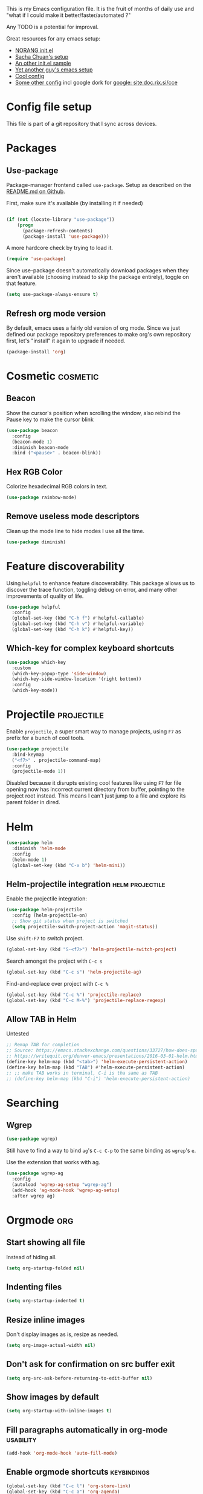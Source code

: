 #+PROPERTY: header-args :tangle yes :results silent
#+LINK: ddgo https://duckduckgo.com/html/?q=
#+LINK: google https://duckduckgo.com/html/?q=!g
#+EXCLUDE_TAGS: noexport disabled
This is my Emacs configuration file.
It is the fruit of months of daily use and "what if I could make it
better/faster/automated ?"

Any TODO is a potential for improval.

Great resources for any emacs setup:
- [[http://doc.norang.ca/org-mode.html][NORANG init.el]]
- [[http://pages.sachachua.com/.emacs.d/Sacha.html][Sacha Chuan's setup]]
- [[http://mescal.imag.fr/membres/arnaud.legrand/misc/init.php][An other init.el sample]]
- [[https://zeekat.nl/articles/making-emacs-work-for-me.html][Yet another guy's emacs setup]]
- [[https://www.reddit.com/r/unixporn/comments/3lp961/exwm_so_emacs_is_now_my_window_manager/cv844gf/][Cool config]]
- [[http://doc.rix.si/cce/cce-org.html][Some other config]] incl google dork for [[google: site:doc.rix.si/cce]]


* Config file setup
This file is part of a git repository that I sync across devices.
** DONE [#A] Use this orgfile as init.el                           :disabled:
:LOGBOOK:
- Note taken on [2019-07-21 Sun 13:28] \\
  See bootstrap.org
:END:
Allows autoloading it.
See [[http://emacs.stackexchange.com/questions/3143/can-i-use-org-mode-to-structure-my-emacs-or-other-el-configuration-file][Stackoverflow post on the topic]].
Uses the following code:
#+BEGIN_SRC emacs-lisp :tangle no
(require 'org)
(org-babel-load-file
 (expand-file-name "init.el"
                   user-emacs-directory))
#+END_SRC
Would need to make this a symlink to this file.
* Packages
** Use-package
Package-manager frontend called =use-package=. Setup as described on
the [[https://github.com/jwiegley/use-package/blob/master/README.md][README.md on Github]].

First, make sure it's available (by installing it if needed)
#+BEGIN_SRC emacs-lisp

(if (not (locate-library "use-package"))
    (progn
      (package-refresh-contents)
      (package-install 'use-package)))
#+END_SRC

A more hardcore check by trying to load it.
#+BEGIN_SRC emacs-lisp
(require 'use-package)
#+END_SRC

Since use-package doesn't automatically download packages when they
aren't available (choosing instead to skip the package entirely),
toggle on that feature.

#+BEGIN_SRC emacs-lisp
(setq use-package-always-ensure t)
#+END_SRC

** Refresh org mode version
By default, emacs uses a fairly old version of org mode.  Since we
just defined our package repository preferences to make org's own
repository first, let's "install" it again to upgrade if needed.

#+BEGIN_SRC emacs-lisp
(package-install 'org)
#+END_SRC
* Cosmetic                                                         :cosmetic:

** Beacon
Show the cursor's position when scrolling the window, also rebind the
Pause key to make the cursor blink
#+BEGIN_SRC emacs-lisp
(use-package beacon
  :config
  (beacon-mode 1)
  :diminish beacon-mode
  :bind ("<pause>" . beacon-blink))
#+END_SRC
** Hlines                                                          :disabled:
Use the form-feed package to draw horizontal lines instead of ~^L~.
#+BEGIN_SRC emacs-lisp :tangle no
(use-package form-feed
  :config
  (add-hook 'org-mode-hook 'form-feed-mode))
#+END_SRC
** Nyancat for file-percentage                                     :disabled:
#+BEGIN_SRC emacs-lisp :tangle no
(use-package nyan-mode
  :config
  (add-hook 'org-mode-hook 'nyan-mode)
  (add-hook 'prog-mode-hook 'nyan-mode)
  (setq nyan-animate-nyancat t))
#+END_SRC
** Hex RGB Color
Colorize hexadecimal RGB colors in text.
#+BEGIN_SRC emacs-lisp
(use-package rainbow-mode)
#+END_SRC
** Remove useless mode descriptors
Clean up the mode line to hide modes I use all the time.
#+BEGIN_SRC emacs-lisp
(use-package diminish)
#+END_SRC

* Feature discoverability
:PROPERTIES:
:SOURCE:   https://github.com/Wilfred/helpful
:END:
Using =helpful= to enhance feature discoverability.
This package allows us to discover the trace function, toggling debug
on error, and many other improvements of quality of life.

#+BEGIN_SRC emacs-lisp
(use-package helpful
  :config
  (global-set-key (kbd "C-h f") #'helpful-callable)
  (global-set-key (kbd "C-h v") #'helpful-variable)
  (global-set-key (kbd "C-h k") #'helpful-key))
#+END_SRC

** Which-key for complex keyboard shortcuts

#+BEGIN_SRC emacs-lisp
(use-package which-key
  :custom
  (which-key-popup-type 'side-window)
  (which-key-side-window-location '(right bottom))
  :config
  (which-key-mode))
#+END_SRC


* Projectile                                                     :projectile:
:PROPERTIES:
:CREATED:  [2017-10-23 Mon 13:45]
:END:
Enable =projectile=, a super smart way to manage projects, using =F7= as prefix for a bunch of cool tools.
#+BEGIN_SRC emacs-lisp
(use-package projectile
  :bind-keymap
  ("<f7>" . projectile-command-map)
  :config
  (projectile-mode 1))
#+END_SRC
Disabled because it disrupts existing cool features like using =F7= for
file opening now has incorrect current directory from buffer, pointing
to the project root instead. This means I can't just jump to a file
and explore its parent folder in dired.
* Helm

#+BEGIN_SRC emacs-lisp
(use-package helm
  :diminish 'helm-mode
  :config
  (helm-mode 1)
  (global-set-key (kbd "C-x b") 'helm-mini))
#+END_SRC

** Helm-projectile integration                              :helm:projectile:
Enable the projectile integration:
#+BEGIN_SRC emacs-lisp
(use-package helm-projectile
  :config (helm-projectile-on)
  ;; Show git status when project is switched
  (setq projectile-switch-project-action 'magit-status))
#+END_SRC
Use =shift-F7= to switch project.
#+BEGIN_SRC emacs-lisp
(global-set-key (kbd "S-<f7>") 'helm-projectile-switch-project)
#+END_SRC

Search amongst the project with =C-c s=
#+BEGIN_SRC emacs-lisp
(global-set-key (kbd "C-c s") 'helm-projectile-ag)
#+END_SRC
Find-and-replace over project with =C-c %=
#+BEGIN_SRC emacs-lisp
(global-set-key (kbd "C-c %") 'projectile-replace)
(global-set-key (kbd "C-c M-%") 'projectile-replace-regexp)
#+END_SRC

** Allow TAB in Helm
:PROPERTIES:
:CREATED:  [2019-06-14 Fri 00:32]
:ID:       e8c3c7b6-c7f3-4372-886b-6a6c39984d4d
:SOURCE:   https://emacs.stackexchange.com/questions/33727/how-does-spacemacs-allow-tab-completion-in-helm#38235
:END:
Untested
#+BEGIN_SRC emacs-lisp
;; Remap TAB for completion
;; Source: https://emacs.stackexchange.com/questions/33727/how-does-spacemacs-allow-tab-completion-in-helm#38235
;; https://writequit.org/denver-emacs/presentations/2016-03-01-helm.html
(define-key helm-map (kbd "<tab>") 'helm-execute-persistent-action)
(define-key helm-map (kbd "TAB") #'helm-execute-persistent-action)
;; ;; make TAB works in terminal, C-i is tha same as TAB
;; (define-key helm-map (kbd "C-i") 'helm-execute-persistent-action)
#+END_SRC

* Searching
** Wgrep
#+BEGIN_SRC emacs-lisp
(use-package wgrep)
#+END_SRC
Still have to find a way to bind =ag='s =C-c C-p= to the same binding as
=wgrep='s =e=.

Use the extension that works with ag.
#+BEGIN_SRC emacs-lisp
(use-package wgrep-ag
  :config
  (autoload 'wgrep-ag-setup "wgrep-ag")
  (add-hook 'ag-mode-hook 'wgrep-ag-setup)
  :after wgrep ag)
#+END_SRC

* Orgmode                                                               :org:
** Start showing all file
:PROPERTIES:
:CREATED:  [2019-07-22 Mon 23:38]
:ID:       446e94ed-1436-49c2-9ce4-24507757f34c
:SOURCE: [[info:org#Initial%20visibility][info:org#Initial visibility]]
:END:
Instead of hiding all.
#+BEGIN_SRC emacs-lisp
(setq org-startup-folded nil)
#+END_SRC
** Indenting files
:PROPERTIES:
:CREATED:  [2019-07-22 Mon 23:41]
:ID:       9445460f-99bc-4c44-a944-973d68cf8c32
:SOURCE: [[info:org#Clean%20View][info:org#Clean View]]
:END:

#+BEGIN_SRC emacs-lisp
(setq org-startup-indented t)
#+END_SRC

** Resize inline images
:PROPERTIES:
:CREATED:  [2019-07-22 Mon 23:38]
:ID:       ad888ae1-7092-41b1-9a8a-1d44f415d88f
:SOURCE:   https://emacs.stackexchange.com/a/27916
:END:
Don't display images as is, resize as needed.
#+BEGIN_SRC emacs-lisp
(setq org-image-actual-width nil)
#+END_SRC

** Don't ask for confirmation on src buffer exit
:PROPERTIES:
:CREATED:  [2019-07-22 Mon 23:49]
:ID:       399c0836-2d2f-4bff-87b8-2e7c87b0ac42
:END:

#+BEGIN_SRC emacs-lisp
(setq org-src-ask-before-returning-to-edit-buffer nil)
#+END_SRC

** Show images by default
:PROPERTIES:
:CREATED:  [2019-07-22 Mon 23:58]
:ID:       fb314096-4676-4c45-a5f0-d3c4196c7414
:END:
#+BEGIN_SRC emacs-lisp
(setq org-startup-with-inline-images t)
#+END_SRC

** Fill paragraphs automatically in org-mode                      :usability:

#+BEGIN_SRC emacs-lisp
(add-hook 'org-mode-hook 'auto-fill-mode)
#+END_SRC
** Enable orgmode shortcuts                                     :keybindings:
#+BEGIN_SRC emacs-lisp
(global-set-key (kbd "C-c l") 'org-store-link)
(global-set-key (kbd "C-c a") 'org-agenda)
(global-set-key (kbd "C-c c") 'org-capture)
; (global-set-key (kbd "C-c b")  'org-iswitchb)
(global-set-key (kbd "C-c C-x C-o") 'org-clock-out)
(global-set-key (kbd "C-c C-x C-j") 'org-clock-jump-to-current-clock)
#+END_SRC

** Org-babel load languages                                        :orgbabel:
Load all my common languages
#+BEGIN_SRC emacs-lisp
;; Orgmode code-execution support my languages
(org-babel-do-load-languages
 'org-babel-load-languages
 '((python . t)
   (plantuml . t)
   (ditaa . t)
   (dot . t)
   (C . t)
   (shell . t)
   ))
#+END_SRC

#+CAPTION: Make the shell work like an interactive bash shell
#+BEGIN_SRC emacs-lisp :results silent :exports code
(setq org-babel-default-header-args:sh
      '((:results . "output") (:shebang . "#!/bin/bash -l")))
#+END_SRC

#+CAPTION: Make python not need absurd "return"s
#+BEGIN_SRC emacs-lisp
(setq org-babel-default-header-args:python
      '((:results . "output")))
#+END_SRC

** Capture
:PROPERTIES:
:SOURCE:   [[http://sachachua.com/blog/2010/11/emacs-recording-ledger-entries-with-org-capture-templates/][Sasha Chuan blog]]
:END:

#+BEGIN_SRC emacs-lisp
(setq org-capture-templates
      '(("h" "Command line trick idea" entry
         (file "~/dev/notes/command_line_tricks.org")
         "* FLUFF %?\n:PROPERTIES:\n:CREATED: %U\n:END:\n\n\n#+BEGIN_SRC shell\n%i\n#+END_SRC\n  %a")
        ("p" "Dev project idea" entry
         (file "~/org/dev_projects.org")
         "* %?\n:PROPERTIES:\n:CREATED: %U\n:END:\n")
        ("c" "Calendar entry" entry
         (file "~/dev/notes/calendar.org")
         "* %?\n:PROPERTIES:\n:CREATED: %U\n:END:\n\n%a")))
#+END_SRC


** Org separator lines
Only one line between an entry and the next.
#+BEGIN_SRC emacs-lisp
(setq org-cycle-separator-lines 1)
#+END_SRC

** Org export
Do not show me section numbers in export (HTML or \latex)
#+BEGIN_SRC emacs-lisp
(setq org-export-with-section-numbers nil)
#+END_SRC

** Task tracking                                                        :log:
I want daily notes of my projects. Simple things like words and timestamp.
By default org-mode adds logged data (with z in the agenda) at the root of the relevant section.
#+BEGIN_SRC emacs-lisp
(setq org-todo-keywords
      '((sequence "TODO(t@)" "MEETING" "WAIT(w@/!)" "DOING(i!)" "|" "DONE(d!@)" "CANCELED(c@)")))
#+END_SRC

Such timestamps and messages should only go in the *:LOGBOOK:* drawer.
#+BEGIN_SRC emacs-lisp
(setq org-log-into-drawer t)
#+END_SRC

** Effort estimation
Whenever I use efforts estimate, I want to consider that a day (of
work) is 8 hours, not 24 hours, see [[https://emacs.stackexchange.com/questions/15306/org-mode-clock-sum-to-count-8h-a-day-and-not-24][SO question]] and [[info:org#Effort%20estimates][efforts estimate
documentation]].

#+BEGIN_SRC emacs-lisp
(setq org-time-clocksum-use-effort-durations t)
#+END_SRC
** Org-babel source coloring                        :orgbabel:syntaxcoloring:
#+CAPTION: Make org-babel colorize source code
#+BEGIN_SRC emacs-lisp
(setq org-src-fontify-natively t
      org-adapt-indentation nil
      org-src-preserve-indentation t)
#+END_SRC
*** Background color for code blocks
So far the code blocks are syntax-highlit by emacs. Let's add a
different background-color to them to make delimitation visual.
#+BEGIN_SRC emacs-lisp
(defface org-block-background
  '((t (:background "#444")))
  "Face used for the source block background.")
#+END_SRC
And the associated trigger code:
#+BEGIN_SRC emacs-lisp
(setq org-src-block-faces '(("emacs-lisp" org-block-background)))
#+END_SRC
**** TODO Apply the color-coding to other languages as appropriate
** Ditaa diagrams
Pointing emacs to the ditaa executable
#+BEGIN_SRC emacs-lisp
(setq org-ditaa-jar-path  "~/.emacs.d/scripts/ditaa.jar")
#+END_SRC

** Allow all babel execution
Make all code execution "safe" to evaluate, without prompt
#+BEGIN_SRC emacs-lisp
(setq org-confirm-babel-evaluate nil)
#+END_SRC

** Ediff support
When merging org-mode files (reconciliating changes on config files at
work and at home), the default ediff buffer would not work: the buffer
is folded, so pressing ~n~ does not jump to next conflict. To fix
this, I make ediff expand the whole file (show all):
#+BEGIN_SRC emacs-lisp
(add-hook 'ediff-prepare-buffer-hook #'show-all)
#+END_SRC

** Async code execution
Via [[https://github.com/astahlman/ob-async][ob-async package]] available via MELPA. All code blocks with
~:async~ are now executed non-blockingly.
#+BEGIN_SRC emacs-lisp
(use-package ob-async)
#+END_SRC
** Subscript and superscript
Stop orgmode from interpreting something_underscore into a subscript.
#+BEGIN_SRC emacs-lisp
(setq org-export-with-sub-superscripts "{}")
(setq org-use-sub-superscripts "{}")
#+END_SRC
** Presentation generator
:LOGBOOK:
- Note taken on [2019-04-18 Thu 14:57] \\
  Change to org-re-reveal, a maintained fork adding features
- Note taken on [2019-02-11 Mon 11:20] \\
  Disabled due since unmaintained.
  Conflicts with <s since Org 9.2. [[Https://github.com/yjwen/org-reveal/issues/363][Upstream issue]] shows pkg seems abandoned
:END:
Using [[https://gitlab.com/oer/org-re-reveal][org-re-reveal]] package.
Customize the title slide to show title, author, and date.
#+BEGIN_SRC emacs-lisp
(use-package org-re-reveal
  :custom
  (org-re-reveal-title-slide
	"<h1>%t</h1><h4>%s</h4><p>%a - %e<p>\n<p>%d </p>"))
#+END_SRC

Cloning [[https://github.com/hakimel/reveal.js][reveal.js]] in =~/dev/foss/reveal.js= to use it as root in config.
#+BEGIN_SRC emacs-lisp
(setq org-re-reveal-root (concat "file://" (getenv "HOME") "/dev/foss/reveal.js/"))
#+END_SRC

** Remove validate link in unstyled HTML exports
When exporting to HTML from Org, especially when I don't use a styling
package, there's this big HTML validate link that annoys me. Toggle it
off.

#+BEGIN_SRC emacs-lisp
(setq org-html-validation-link nil)
#+END_SRC
** Quick templates
Enable the [[info:org#Structure%20Templates][quick-template]] system.

#+BEGIN_SRC emacs-lisp
(require 'org-tempo)
#+END_SRC
** Ox-hugo
Export org files to markdown for [[https://gohugo.io][Hugo]]. Lets me do that blog I always
wanted to start.
#+BEGIN_SRC emacs-lisp
(use-package ox-hugo
  :after ox
  :config (setq org-hugo-section "post"))
#+END_SRC

Checking out the org-customize aspect for org-export-hugo
** Bibliography
:PROPERTIES:
:SOURCE:   http://kitchingroup.cheme.cmu.edu/blog/2014/05/13/Using-org-ref-for-citations-and-references/
:END:

#+BEGIN_SRC emacs-lisp
(use-package org-ref
  :config
  (setq org-ref-insert-cite-key "C-c )"))
#+END_SRC

See [[file:external-pkg-config.org::*Export%20of%20bibliography][Export of bibliography in external-pkg-config]] for fixing the
bibtex export issue.
** ID generation on new header
=org-id-get-create= allows to get or create a UUID for the current
 heading, using =org-id= module packaged as part of org mode. See
 =org-modules= variable for more such modules

#+CAPTION: Generate UUID on heading insertion
#+BEGIN_SRC emacs-lisp
(require 'org-id)
(add-hook 'org-insert-heading-hook #'org-id-get-create)
#+END_SRC

** Timestamp insertion
:PROPERTIES:
:SOURCE:   https://emacs.stackexchange.com/a/21302
:END:

Insert a =CREATED= property on heading insertion, allowing for timelogging
#+BEGIN_SRC emacs-lisp
(defvar org-created-property-name "CREATED"
  "The name of the org-mode property that stores the creation date of the entry")

(defun org-set-created-property (&optional active NAME)
  "Set a property on the entry giving the creation time.

By default the property is called CREATED. If given the `NAME'
argument will be used instead. If the property already exists, it
will not be modified."
  (interactive)
  (let* ((created (or NAME org-created-property-name))
         (fmt (if active "<%s>" "[%s]"))
         (now  (format fmt (format-time-string "%Y-%m-%d %a %H:%M"))))
    (unless (org-entry-get (point) created nil)
      (org-set-property created now))))

(add-hook 'org-insert-heading-hook #'org-set-created-property)
#+END_SRC

* C++                                                                   :cpp:
** Modern C++ font-lock
:PROPERTIES:
:SOURCE:   [[https://github.com/ludwigpacifici/modern-cpp-font-lock][Github]]
:END:
By default, some of the C++14 and C++17 niceties aren't well
font-locked. Fixed by adding this module.

#+BEGIN_SRC emacs-lisp
(use-package modern-cpp-font-lock
  :config (add-hook 'c++-mode-hook #'modern-c++-font-lock-mode))
#+END_SRC
#+END_SRC
** Parenthesis matching                                :cosmetic:readability:
Using =rainbow-delimiters= for top-level visibility of braces and
parens. Copying colors from from [[https://ericscrivner.me/2015/06/better-emacs-rainbow-delimiters-color-scheme/][better color scheme for
rainbow-delimiters]] article.

Also, change the colors of mismatched parens to be more visible (bright red
in inverse colors from background)
#+BEGIN_SRC emacs-lisp
(use-package rainbow-delimiters
  :init
  (setq rainbow-delimiters-max-face-count 7)
  :config
  (set-face-foreground 'rainbow-delimiters-depth-1-face "dark orange")
  (set-face-foreground 'rainbow-delimiters-depth-2-face "deep pink")
  (set-face-foreground 'rainbow-delimiters-depth-3-face "chartreuse")
  (set-face-foreground 'rainbow-delimiters-depth-4-face "deep sky blue")
  (set-face-foreground 'rainbow-delimiters-depth-5-face "yellow")
  (set-face-foreground 'rainbow-delimiters-depth-6-face "orchid")
  (set-face-foreground 'rainbow-delimiters-depth-7-face "spring green")
  (set-face-attribute 'rainbow-delimiters-unmatched-face nil
                      :inverse-video t
                      :foreground "red"
                      :inherit 'rainbow-delimiters-base-face)
  (add-hook 'prog-mode-hook 'rainbow-delimiters-mode))
#+END_SRC



** GTAGS integration to helm                            :helm:gtags:disabled:
Unconfigured at system level = disabled. Too much trouble.
#+BEGIN_SRC emacs-lisp :tangle no
;; Enable Helm with GTAGS in C and C++ mode
(add-hook 'c-mode-hook 'helm-gtags-mode)
(add-hook 'c++-mode-hook 'helm-gtags-mode)
#+END_SRC

#+BEGIN_SRC emacs-lisp :tangle no
;; Enable Helm with GTAGS in C and C++ mode
(add-hook 'c-mode-hook 'helm-gtags-mode)
(add-hook 'c++-mode-hook 'helm-gtags-mode)
#+END_SRC

#+BEGIN_SRC emacs-lisp :tangle no
;; Helm-gtags settings (unsure what they do)
(setq
 helm-gtags-ignore-case t
 helm-gtags-auto-update t
 helm-gtags-use-input-at-cursor t
 helm-gtags-pulse-at-cursor t
 helm-gtags-prefix-key "\C-cg"
 helm-gtags-suggested-key-mapping t
 helm-gtags-fuzzy-match t
 )
#+END_SRC

#+BEGIN_SRC emacs-lisp :tangle no
;; Adds keybindings for helm
(eval-after-load "helm-gtags"
  '(progn
     (define-key helm-gtags-mode-map (kbd "C-c g a") 'helm-gtags-tags-in-this-function)
     (define-key helm-gtags-mode-map (kbd "C-j") 'helm-gtags-select)
     (define-key helm-gtags-mode-map (kbd "M-.") 'helm-gtags-dwim)
     (define-key helm-gtags-mode-map (kbd "M-,") 'helm-gtags-pop-stack)
     (define-key helm-gtags-mode-map (kbd "C-c <") 'helm-gtags-previous-history)
     (define-key helm-gtags-mode-map (kbd "C-c >") 'helm-gtags-next-history)))
#+END_SRC
** Highlighting FIXMEs and TODOs                          :cosmetic:disabled:
Disabled coz breaks things
#+BEGIN_SRC emacs-lisp :tangle no
;; TODO/FIXME highlight enabled fuckup
(require 'fic-mode)
(add-hook 'c++-mode-hook 'turn-on-fic-mode)

#+END_SRC
*** DONE Show all TODO/FIXME in a project
:LOGBOOK:
- State "DONE"       from "TODO"       [2016-12-16 Fri 10:55]
:END:
Feasible with ~M-x occur~ or ~projectile-multi-occur~.
** Source parsing                                                  :disabled:
#+BEGIN_SRC emacs-lisp :tangle no
(add-hook 'c++-mode-hook 'irony-mode)
(add-hook 'c-mode-hook 'irony-mode)
(add-hook 'objc-mode-hook 'irony-mode)

;; replace the `completion-at-point' and `complete-symbol' bindings in
;; irony-mode's buffers by irony-mode's function
(defun my-irony-mode-hook ()
  (define-key irony-mode-map [remap completion-at-point]
    'irony-completion-at-point-async)
  (define-key irony-mode-map [remap complete-symbol]
    'irony-completion-at-point-async))
(add-hook 'irony-mode-hook 'my-irony-mode-hook)
(add-hook 'irony-mode-hook 'irony-cdb-autosetup-compile-options)
#+END_SRC
** ROS message files major mode                           :cosmetic:ROS:mode:
ROS Messages, Actions and Services files are basically YAML. I would
like yaml-mode to be used when opening them, for the syntax-highlight.

#+BEGIN_SRC emacs-lisp
(add-to-list 'auto-mode-alist '("\\.action\\'" . yaml-mode))
(add-to-list 'auto-mode-alist '("\\.srv\\'" . yaml-mode))
(add-to-list 'auto-mode-alist '("\\.msg\\'" . yaml-mode))
#+END_SRC
** CANCELED Go to method/variable definition                           :helm:
:LOGBOOK:
- State "CANCELED"   from "TODO"       [2019-07-21 Sun 13:29] \\
  Three years later I don't miss it
:END:
Find a way to go to definition of that method.
Helm-gtags can do that. See [[https://tuhdo.github.io/c-ide.html][C++ IDE setup]].

* SLIME                                                                :lisp:
Lisp editing environment

#+BEGIN_SRC emacs-lisp
(use-package slime
  :config
  (setq inferior-lisp-program "/usr/bin/sbcl")
  (setq slime-contribs '(slime-fancy slime-asdf)))
#+END_SRC
Loading ASDF definitions is a contrib package, see [[info:slime#ASDF][info:slime#ASDF]].
* Compilation                                                  :compilation:
*** System-wide notification of completion
:PROPERTIES:
:SOURCE:   http://emacs.stackexchange.com/a/14188
:END:
On compilation complete, when the compilation window is not front and
center, throw a popup with compilation information.
#+BEGIN_SRC emacs-lisp
(defun compilation-finished-unfocused-notify (buffer desc)
  "Popup via libnotify on compilation finished with unfocused window"
  (interactive)
  (if (not (eq buffer
	       (window-buffer (selected-window))))
      (alert
       (format "Compilation %s"
	       (if (string-equal "finished\n" desc)
		   "succeeded"
		 "failed"))
       :title "Emacs"
       :category 'emacs :style 'libnotify
       :icon "gnome-inhibit-applet")))
(add-hook 'compilation-finish-functions 'compilation-finished-unfocused-notify)
#+END_SRC

* RMSbolt
:PROPERTIES:
:SOURCE:   https://www.reddit.com/r/emacs/comments/9jz68r/rmsbolt_a_powerful_assemblybytecode_viewer_for/
:END:
Like Godbolt but within emacs, no more sending out the code to other
servers.

#+BEGIN_SRC emacs-lisp
(use-package rmsbolt)
#+END_SRC

* Yasnippets
Text macros, expanding short snippets into arbitrary length text.
Effectively giving user a template system.
#+BEGIN_SRC emacs-lisp
(use-package yasnippet
  :diminish yas-minor-mode
  :config
  (yas-global-mode 1))
#+END_SRC
And the default snippets:

#+BEGIN_SRC emacs-lisp
(use-package yasnippet-snippets
  :after yasnippet
  :config
  (setq yas-snippet-dirs (add-to-list 'yas-snippet-dirs
				      (concat jb/config-repo-path "snippets/") t)))
#+END_SRC

Separate folder with my snippets at [[file:snippets/]].


* Git gutter                                                            :git:
:PROPERTIES:
:SOURCE:   https://puntoblogspot.blogspot.com/2018/10/staging-hunks-without-magit.html
:END:
Show diff-lines by the file fringe, and create a shortcut for staging
hunks directly from there.
#+BEGIN_SRC emacs-lisp
(use-package git-gutter
  :config (global-git-gutter-mode +1)
  :demand t  ;; no lazy-loading allowed!
  :diminish 'git-gutter-mode
  :bind
  ("C-x v s" .  git-gutter:stage-hunk)
  ("M-n" .  git-gutter:next-hunk)
  ("M-p" .  git-gutter:previous-hunk))
#+END_SRC

More info at https://github.com/syohex/emacs-git-gutter
* Magit                                                                 :git:
#+BEGIN_SRC emacs-lisp
(use-package magit
  :custom
  ; don't ask before saving files
  (magit-save-repository-buffers 'dontask)
  ;; Only use 10 chars for log margin (not 18)
  (magit-log-margin '(t age magit-log-margin-width t 10)))
#+END_SRC
** Show word-diff                                                  :cosmetic:
Shows the equivalent of =git diff --word-diff=
#+BEGIN_SRC emacs-lisp
(setq magit-diff-refine-hunk 'all)
#+END_SRC

** Git graph shortcuts                                          :keybindings:
#+CAPTION: Rebind Alt-F12 to magit-status
#+BEGIN_SRC emacs-lisp
(global-set-key (kbd "M-<f12>") 'magit-status)
#+END_SRC
#+CAPTION: Rebind Ctrl-Alt-F12 to magit-status
#+BEGIN_SRC emacs-lisp
(global-set-key (kbd "S-<f12>") 'magit-log-all-branches)
#+END_SRC
** Orgit                                                                :org:
Link to magit buffers from Org documents.
Install the package ~orgit~. See the documentation in [[https://github.com/magit/orgit][package Github page]].

#+CAPTION: Using orgit in git repos
#+BEGIN_EXAMPLE
orgit:/path/to/repo/           links to a magit-status buffer
orgit-log:/path/to/repo/::REV  links to a magit-log buffer
orgit-rev:/path/to/repo/::REV  links to a magit-revision buffer
#+END_EXAMPLE
* Latex                                                               :latex:
Use =auctex= and =preview-latex-mode=. Using =xetex= backend
#+BEGIN_SRC emacs-lisp
(use-package tex-mode
  :ensure auctex
  :config
  (setq tex-engine 'xetex))
#+END_SRC

Preview pane should be enabled by default on Latex documents
#+BEGIN_SRC emacs-lisp
(use-package latex-preview-pane
  :after tex-mode
  :config
  (latex-preview-pane-enable))
#+END_SRC
* Lorem ipsum
#+BEGIN_SRC emacs-lisp
(use-package lorem-ipsum)
#+END_SRC

* Major modes
Major emacs modes I use mostly for syntax highlighting
** Restructured text
:PROPERTIES:
:SOURCE:   [[https://github.com/masayuko/ox-rst][ox-rst Github page]]
:END:
#+BEGIN_SRC emacs-lisp
(use-package ox-rst)
#+END_SRC
** Markdown
#+BEGIN_SRC emacs-lisp
(use-package markdown-mode)
#+END_SRC
** LDAP
#+BEGIN_SRC emacs-lisp
(use-package ldap)
#+END_SRC
** Ansible
Using =ansible= package, see [[https://github.com/k1LoW/emacs-ansible][Github link]].
Provides a gazillion snippets for ansible-related yaml scripts
#+BEGIN_SRC emacs-lisp
(use-package ansible)
#+END_SRC
Disabled auto-enabling with the hook:

#+BEGIN_SRC emacs-lisp :tangle no
(add-hook 'yaml-mode-hook '(lambda () (ansible 1)))
#+END_SRC

** Dockerfile
#+BEGIN_SRC emacs-lisp
(use-package dockerfile-mode)
#+END_SRC

** Docker-compose
#+BEGIN_SRC emacs-lisp
(use-package docker-compose-mode)
#+END_SRC

** Vagrantfiles
Vagrantfiles need to open with =ruby-mode=
#+BEGIN_SRC emacs-lisp
(add-to-list 'auto-mode-alist '("Vagrantfile\\'" . ruby-mode))
#+END_SRC

** JSON
Sometimes, all you need is fiddling with JSON data.
#+BEGIN_SRC emacs-lisp
(use-package json-mode)
#+END_SRC

** PHP
For some admin work with Phabricator, I need to edit PHP files.
Install the related mode to fulfill the requirement.
#+BEGIN_SRC emacs-lisp
(use-package php-mode)
#+END_SRC

** Gherkin
I love Behaviour-driven development, and its main weapon: Gherkin
language. A good soul created feature-mode, to enable editing Gherkin
feature files.
#+BEGIN_SRC emacs-lisp
(use-package feature-mode)
#+END_SRC


** Protobuf
Recently started using Protobuf at work, so here goes the major mode.
#+BEGIN_SRC emacs-lisp
(use-package cmake-mode)
#+END_SRC
** CMake
Editing CMake files via =cmake-mode=

#+BEGIN_SRC emacs-lisp
(use-package protobuf-mode)
#+END_SRC
** Geiser
For editing Scheme code. To avoid org mode pestering me about choice
of implementation, tell it to use guile always.
#+BEGIN_SRC emacs-lisp
(use-package geiser
  :config (setq geiser-default-implementation 'guile))
#+END_SRC
** Groovy
For those sweet, sweet Jenkinsfiles.

#+BEGIN_SRC emacs-lisp
(use-package groovy-mode)
#+END_SRC
** Apache-conf

#+BEGIN_SRC emacs-lisp
(use-package apache-mode)
#+END_SRC


* REST Client
Testing HTTP requests via =restclient-mode=

#+BEGIN_SRC emacs-lisp
(use-package restclient
  :config
  ;; Use json-mode instead of default js-mode
  (add-to-list 'restclient-content-type-modes
		'(("application/json" . json-mode))))
#+END_SRC

#+BEGIN_SRC emacs-lisp
(use-package ob-restclient)
#+END_SRC


#+BEGIN_SRC restclient :tangle no
GET http://localhost:9200/_cat/indices
#+END_SRC

* Presenting
Use =impatient-mode=. To serve a buffer over HTTP, use =httpd-start=,
then in the buffer you want to serve run =impatient-mode=. This will
serve files on http://localhost:8080/imp/.
#+BEGIN_SRC emacs-lisp
(use-package impatient-mode
 :config (setq httpd-host "0.0.0.0"))
#+END_SRC

By default, =httpd-host= is =nil=, which seems to mean only serve
files to localhost. This is not why I use this mode: I want to show
others something, hence need the HTTP server to be available over
network, not just locally.

* Navigation                                           :usability:keybinding:
** Window movement
Switching emacs windows with ~C-x o~ works with two windows, but with
more it gets very annoying. The [[https://github.com/abo-abo/ace-window][ace-window]] package aims to solve that
by binding ~M-p~ to it (faster than default).
#+BEGIN_SRC emacs-lisp
(use-package ace-window
  :config
  (global-set-key (kbd "C-;") 'ace-window))
#+END_SRC
** Jump around buffer                                              :disabled:
:PROPERTIES:
:CREATED:  [2017-10-23 Mon 10:31]
:END:
:LOGBOOK:
- Note taken on [2017-10-23 Mon 10:31] \\
  Disabled since the =C-s= override is driving me nuts: type the first
  letters of search too slow and you jump around.
  We'll see if I re-enable it later bound to a different place.
:END:
Use =ace-iseach=[fn::[[https://github.com/tam17aki/ace-isearch]]] for
replacing ISearch with a jump-around-buffer thing. When typing =C-s=,
it dispatches the right search system.
#+BEGIN_SRC emacs-lisp :tangle no
(use-package ace-isearch
  :config
  (global-ace-isearch-mode +1))
#+END_SRC
** Hide-show blocks
:PROPERTIES:
:SOURCE:   [[https://writequit.org/articles/working-with-logs-in-emacs.html][viewing logs in emacs]]
:END:
Allow hiding blocks like json or C++ functions.

#+BEGIN_SRC emacs-lisp
(use-package hideshow
  :bind (("C-c TAB" . hs-toggle-hiding)
         ("C-\\" . hs-toggle-hiding)
         ("M-+" . hs-show-all))
  :init (add-hook #'prog-mode-hook #'hs-minor-mode)
  :diminish hs-minor-mode
  :config
  (setq hs-special-modes-alist
        (mapcar 'purecopy
                '((c-mode "{" "}" "/[*/]" nil nil)
                  (c++-mode "{" "}" "/[*/]" nil nil)
                  (java-mode "{" "}" "/[*/]" nil nil)
                  (js-mode "{" "}" "/[*/]" nil)
                  (json-mode "{" "}" "/[*/]" nil)
                  (javascript-mode  "{" "}" "/[*/]" nil)))))
#+END_SRC
** Path in json block
Use with =jsons-print-path= when in a json object, reveals the path to
go through it. Only used it a couple of times, but that's the kind of
confort tool that saves time.
#+BEGIN_SRC emacs-lisp
(use-package json-snatcher)
#+END_SRC
** Minimap                                                         :disabled:
:PROPERTIES:
:CREATED:  [2018-04-22 Sun 22:48]
:END:
Similar to the Sublime minimap, triggers using =minimap-mode= in
programming modes
#+BEGIN_SRC emacs-lisp :tangle no
(use-package minimap-mode)
#+END_SRC
** Debugging                                                       :disabled:
:PROPERTIES:
:CREATED:  [2017-12-12 Tue 11:23]
:END:
Experiment with =realgud= ([[https://github.com/realgud/realgud][Github link]]), a modern debugger interface
improving upon the native Emacs one. Somehow I got used to the weird
keyboard shortcuts of the default debugger, so the new shortcuts are
bugging me.

#+BEGIN_SRC emacs-lisp :tangle no
(use-package realgud)
#+END_SRC

** Go to URLs
:PROPERTIES:
:SOURCE:   http://xenodium.com/#actionable-urls-in-emacs-buffers
:END:
#+BEGIN_SRC emacs-lisp
(use-package goto-addr
  :hook ((compilation-mode . goto-address-mode)
	 (prog-mode . goto-address-prog-mode)
	 (eshell-mode . goto-address-mode)
	 (shell-mode . goto-address-mode)
	 (term-mode . goto-address-mode)
	 (magit-revision-mode . goto-address-mode))
  :bind (:map goto-address-highlight-keymap
	      ("<RET>" . goto-address-at-point)
	      ("M-<RET>" . newline))
  :commands (goto-address-prog-mode
	     goto-address-mode))
#+END_SRC

** Access files in Docker via TRAMP
:PROPERTIES:
:SOURCE:   https://ligerlearn.com/using-emacs-edit-files-within-docker-containers/
:END:

#+BEGIN_SRC emacs-lisp
(use-package docker-tramp)
#+END_SRC

** Go to URLs
:PROPERTIES:
:SOURCE:   http://xenodium.com/#actionable-urls-in-emacs-buffers
:END:
#+BEGIN_SRC emacs-lisp
(use-package goto-addr
  :hook ((compilation-mode . goto-address-mode)
	 (prog-mode . goto-address-prog-mode)
	 (eshell-mode . goto-address-mode)
	 (shell-mode . goto-address-mode)
	 (term-mode . goto-address-mode)
	 (magit-revision-mode . goto-address-mode))
  :bind (:map goto-address-highlight-keymap
	      ("<RET>" . goto-address-at-point)
	      ("M-<RET>" . newline))
  :commands (goto-address-prog-mode
	     goto-address-mode))
#+END_SRC

* Web browsing                                                          :web:
Improving upon =M-x eww= (see [[info:emacs#EWW][info:emacs#EWW]]) by having the numbered
navigation:

#+BEGIN_SRC emacs-lisp
(use-package eww-lnum
  :config
  (eval-after-load "eww"
    '(progn (define-key eww-mode-map "f" 'eww-lnum-follow)
	    (define-key eww-mode-map "F" 'eww-lnum-universal))))
#+END_SRC

* Same-frame speedbar                                              :speedbar:
A neat project tree system that doesn't invade into a different frame.
#+BEGIN_SRC emacs-lisp
(use-package sr-speedbar
  :config
  ; show all filetypes (not just indexed ones)
  (setq speedbar-show-unknown-files t))
#+END_SRC
*** Speedbar in projectile                              :speedbar:projectile:
:PROPERTIES:
:SOURCE:   https://github.com/anshulverma/projectile-speedbar#projectile--speedbar
:END:
Use ~projectile-speedbar~ package
#+CAPTION: Opens the sr-speedbar when pressing Alt F3 in a projectile-owned buffer
#+BEGIN_SRC emacs-lisp :tangle no
(use-package projectile-speedbar
  :config
  (global-set-key (kbd "M-<f3>")
		  'projectile-speedbar-open-current-buffer-in-tree))
#+END_SRC

* Undo tree                                                  :usability:undo:
Enable it everywhere (replacing the common undo into a tree of file
modification).
#+BEGIN_SRC emacs-lisp
(use-package undo-tree
  :config (global-undo-tree-mode)
  :diminish 'undo-tree-mode)
#+END_SRC

Use ~C-x u~ to open the undo-tree view, optionally ~d~ to view the
diff of each change to undo. ~q~ quits the session.
Note that the original keybinding of =C-/= still points to default
undo, making the occasional undo-tree freeze tolerable.

* Multiple terminals                                               :terminal:
:PROPERTIES:
:SOURCE:   http://paralambda.org/2012/07/02/using-gnu-emacs-as-a-terminal-emulator/
:END:
Use ~multi-term~ for cool terminals in emacs. Press F5 to open a
terminal in the current buffer's directory, Control + Pageup/Pagedown
to switch between running terminals.

#+BEGIN_SRC emacs-lisp
(use-package multi-term
  :config
  (global-set-key (kbd "<f5>") 'multi-term)
  (global-set-key (kbd "<C-next>") 'multi-term-next)
  (global-set-key (kbd "<C-prior>") 'multi-term-prev)
  (setq multi-term-buffer-name "term"
        multi-term-program "/bin/bash"
	term-bind-key-alist
        (list
         (cons "C-c C-j" 'term-line-mode)
         (cons "C-c C-k" 'term-char-mode)
         (cons "C-c C-l" 'comint-clear-buffer)
       (cons "C-c C-c"  'term-interrupt-subjob)
       (cons "C-p" 'previous-line)
       (cons "C-n" 'next-line)
       (cons "M-f" 'term-send-forward-word)
       (cons "M-b" 'term-send-backward-word)
       (cons "M-DEL" 'term-send-backward-kill-word)
       (cons "M-d" 'term-send-forward-kill-word)
       (cons "<C-left>" 'term-send-backward-word)
       (cons "<C-right>" 'term-send-forward-word)
       (cons "C-r" 'term-send-reverse-search-history)
       (cons "M-p" 'term-send-raw-meta)
       (cons "M-y" 'term-send-raw-meta)
       (cons "C-y" 'term-send-raw))))
#+END_SRC

Some extra configuration for when I'm in the terminal itself:
Switching term mode to line (from char by default) means emacs only
sends text to terminal at newlines, which allows for the regular emacs
text-editing experience, but disables handy things like autocomplete
(since the terminal never sees your half-written file path until you
press enter). Comint-clear-buffer tells emacs to erase all the current
buffer, which is a little more extreme than just calling =clean= from
within (or using =C-l=), which only jumps a line and tells the
emulator to scroll up to here. Since our terminal buffer history is
unlimited in size (see below), this allows us to clear megabytes-long
buffer history.

Extra bits from [[https://github.com/aborn/emacs.d/blob/master/utils/multi-term-config.el][alternate configuration]] to support infinite history
#+BEGIN_SRC emacs-lisp
(add-hook 'term-mode-hook
          (lambda ()
            ;; 下面设置multi-term buffer的长度无限
            (setq term-buffer-maximum-size 0)
            ;; (add-to-list 'term-bind-key-alist '("C-c C-c" . term-interrupt-subjob))
            ; (add-to-list 'term-bind-key-alist '("M-[" . multi-term-prev))
            ; (add-to-list 'term-bind-key-alist '("M-]" . multi-term-next))
            ; (add-to-list 'term-bind-key-alist '("C-a" . ab/move-beginning-of-line))
            ; (add-to-list 'term-bind-key-alist '("M-k" . ab/kill-line))
            ; (add-to-list 'term-bind-key-alist '("C-d" . ab/delete-char))
            ; (add-to-list 'term-bind-key-alist '("C-b" . ab/backward-char))
            ; (add-to-list 'term-bind-key-alist '("C-f" . ab/forward-char))
            ; (add-to-list 'term-bind-key-alist '("M-l" . ab/extend-selection)) ;; error
(setq show-trailing-whitespace nil)))
#+END_SRC

* Dired customizations                                                :dired:
** Dired search via narrow
:PROPERTIES:
:SOURCE:   [[http://pragmaticemacs.com/emacs/dynamically-filter-directory-listing-with-dired-narrow/][pragmaticemacs blog]]
:END:
I can do a live-filter of a dired buffer akin to searching that
narrows the buffer to my selection. Coupled with other dired commands,
this allows to perform actions on a regex-based subset of a folder.

#+BEGIN_SRC emacs-lisp
;;narrow dired to match filter
(use-package dired-narrow
  :bind (:map dired-mode-map
              ("/" . dired-narrow)))
#+END_SRC
** Neotree?                                                        :disabled:
:PROPERTIES:
:SOURCE:   [[https://github.com/jaypei/emacs-neotree][Neotree Github]]
:END:
A modern alternative to sr-speedbar, but it's not quite useful yet.
#+BEGIN_SRC emacs-lisp :tangle no
(use-package neotree
  :bind (([f8] . neotree-toggle))
  :config
  (setq neo-autorefresh nil)
  (setq neo-theme (if (display-graphic-p) 'icons 'arrow)))
#+END_SRC
See [[https://github.com/jaypei/emacs-neotree/issues/149][Github issue : Projectile interaction]], [[https://emacs.stackexchange.com/questions/33632/stopping-neotree-from-constantly-switching-to-the-open-files-directory][SO similar question]]

Can also use all-the-icons-fonts
#+BEGIN_SRC emacs-lisp :tangle no
(setq neo-theme (if (display-graphic-p) 'icons 'arrow))
#+END_SRC
*** All-the-icons.el                                               :disabled:
See [[https://github.com/domtronn/all-the-icons.el][Github all-the-icons.el]], a repository aggregating font-awesome and
equivalents and integrating it to emacs font property system.
#+BEGIN_SRC emacs-lisp :tangle no
(use-package all-the-icons)
#+END_SRC
Need to do the font download once
#+BEGIN_SRC emacs-lisp :tangle no
(all-the-icons-install-fonts)
#+END_SRC
* Encryption and secrets handling                                    :crypto:
GPG, passwordstore setup etc

Created a GPG key for work.
Created a passwordstore tied to it. (using =pass= executable, wrapping
GPG)

See [[https://emacs.stackexchange.com/questions/20824/how-to-use-minibuffer-instead-of-pop-up-window-for-gpg-files][GPG pin entry via emacs]] to avoid GPG popup.

See [[info:org#org-crypt][Orgmode manual on org-crypt]]
** Org-crypt                                                       :disabled:
:PROPERTIES:
:header-args: :tangle no
:END:
Encrypt the text of an org entry but not headline or properties.

#+BEGIN_SRC emacs-lisp :tangle no
(use-package org-crypt
  :config
  (org-crypt-use-before-save-magic)
  (setq org-tags-exclude-from-inheritance (quote ("crypt")))
  (setq org-crypt-key nil)
                                        ; (setq auto-save-default nil)
  (setq org-crypt-disable-auto-save: 'ask))
#+END_SRC
Now, anything that has a =:crypt:= tag will be saved as GPG armored
blob.
See next subheadline for checking that, use
=org-decrypt-entry= to get cleartext.

*** Super secret field here                                           :crypt:
:PROPERTIES:
:CREATED:  [2017-05-25 Thu 11:44]
:password: The password for this field (symmetrically encrypted) is passwd
:END:
-----BEGIN PGP MESSAGE-----
Version: GnuPG v1

jA0EAwMC4zb/dFxDeWpgyXqjXcfIkeggyCCq/5wwzgF3poZZx10WLFxE5+9rqvpH
oZBoNL+yFmoqke0D4Y8PE1RKHtQLUJLVIA7hb+m9IJSNBDSwuZSkSR5w4xXHu0jZ
6aveEV5CR0SQWrnYUOpKeA79h8mX95XMCw3EwwqckhDYaOaT8Iu4lXOz5A==
=6LdW
-----END PGP MESSAGE-----

* Alerts
#+BEGIN_SRC emacs-lisp
(use-package alert)
#+END_SRC


* Emacs calendar                                                   :calendar:
** CANCELED Set computer location for sunrise-sunset in calendar
:LOGBOOK:
- State "CANCELED"   from "TODO"       [2019-07-21 Sun 13:29] \\
  Who cares
:END:
** Calendar reminders for events
:PROPERTIES:
:SOURCE:   [[http://irreal.org/blog/?p=6910][Irreal blog]]
:END:
Use =org-wild-notifier.el=, which uses =alert.el= under the hood.

#+BEGIN_SRC emacs-lisp
(use-package org-wild-notifier
  :config
  ;; Any even in calendar should ring me up
  (setq org-wild-notifier-keyword-whitelist nil
	;; Use property NOTIFY to specify when to remind me (n minutes before)
	org-wild-notifier-alert-times-property "NOTIFY"
	;; By default, notify X minutes before event
	org-wild-notifier-alert-time 3)
  ;; Toggle alerts on launch if not Android, as async fails
  ;; https://github.com/akhramov/org-wild-notifier.el/issues/22
  (if (not (string-match "u[0-9]_a[0-9+]" (user-login-name)))
      (org-wild-notifier-mode)))
#+END_SRC

Configure package so that alerts of title "Agenda" go to the system
wide notification system
#+BEGIN_SRC emacs-lisp
(add-to-list 'alert-user-configuration
'(((:title . "Agenda"))
   libnotify nil))
#+END_SRC

An example item
#+BEGIN_SRC org :tangle no
,* TODO Super important thing
:PROPERTIES:
:WILD_NOTIFIER_NOTIFY_BEFORE: 60 10 5 3 1
:END:
Do that thing super soon !!!
<2018-04-01 Sun 18:40>
#+END_SRC
** Calfw                                                           :disabled:
:PROPERTIES:
:SOURCE:   [[https://github.com/kiwanami/emacs-calfw][Github]]
:END:
Really cute UI, but not necessarily adapted to my workflows?
#+BEGIN_SRC emacs-lisp :tangle no
(require 'calfw)
(require 'calfw-org)
#+END_SRC

Use org-mode bindings:
#+BEGIN_SRC emacs-lisp :tangle no
(setq cfw:org-overwrite-default-keybinding t)
#+END_SRC
* Riot-im                                                          :disabled:
:PROPERTIES:
:SOURCE:   https://github.com/alphapapa/matrix-client.el
:END:
Experiment with Matrix. Disabled till it's actually useful (matrix
instance running).

Needs QUELPA
#+BEGIN_SRC emacs-lisp :tangle no
(use-package quelpa-use-package)
#+END_SRC


#+BEGIN_SRC emacs-lisp :tangle no
(use-package matrix-client
  :quelpa ((matrix-client :fetcher github :repo "alphapapa/matrix-client.el"
                          :files (:defaults "logo.png" "matrix-client-standalone.el.sh"))))
#+END_SRC

Error first time until I try to =M-x quelpa= once.

Try next via interactive loading of =M-x matrix-client-connect=.
* Org-mode contacts database
Single file for contacts, each headline a person, tags for clustering,
properties for mapping data (phone number etc). Tailored column view
for visual inspection.
Using org-vcard for import.

#+BEGIN_SRC emacs-lisp
(use-package org-vcard)
#+END_SRC

* Room for improvement

*** RSS feed monitoring
See [[info:org#RSS%20feeds][Org mode documentation about org-rss]].

Done with this:
#+BEGIN_SRC emacs-lisp :tangle no
(setq org-feed-alist
      '(("Affaires Étrangères"
         "http://radiofrance-podcast.net/podcast09/rss_12841.xml"
         "~/org/rss-podcasts.org"
         "Affaires Étrangères"
         :template "* %h\n:PROPERTIES:\n:CREATED: %u\n:GUID: %a:END:\n%description")
        ("L'esprit public"
         "http://radiofrance-podcast.net/podcast09/rss_16119.xml"
         "~/org/rss-podcasts.org"
         "L'esprit public"
         :template "* %h\n:PROPERTIES:\n:CREATED: %u\n:GUID: %a:END:\n%description")
        ("C dans l'air"
         "https://www.youtube.com/feeds/videos.xml?channel_id=UCvg4_wSz4Cmo4xRPXaKU47A"
         "~/org/rss-podcasts.org"
         "C dans l'air"
         :parse-feed org-feed-parse-atom-feed
         :parse-entry org-feed-parse-atom-entry
         :template "* %title\n:PROPERTIES:\n:CREATED: %u\n:GUID: %a:END:\n%description")
        ;; TODO Use    :filter to only insert entries >30 minutes = the whole show, not snippets
                                        ; (string-match "[ \t]*$" test-str)
        ("Planet Emacs"
         "http://planet.emacsen.org/atom.xml"
         "~/org/rss-podcasts.org"
         "Planet Emacs"
         :parse-feed org-feed-parse-atom-feed
         :parse-entry org-feed-parse-atom-entry
         :template "* %title\n:PROPERTIES:\n:CREATED: %u\n:GUID: %a:END:\n%description")
        ))
#+END_SRC
*** DONE Remove items from modeline
:LOGBOOK:
- State "DONE"       from "TODO"       [2017-01-19 Thu 13:27] \\
  Fixed with dimished-mode
:END:
When running a split-windowed emacs, the modeline is too crowded with stuff like Projectile, beacon-mode etc.
There is a mode called Diminish mode that solves it. See [[http://emacs.stackexchange.com/questions/3925/hide-list-of-minor-modes-in-mode-line][SO on modeline too long]].

Need to evaluate what is useless in modeline depending on what I do.

See also: Smart-modeline !
*** CANCELED Orgmode buffer switch
:LOGBOOK:
- State "CANCELED"   from "TODO"       [2019-07-21 Sun 13:30] \\
  Who cares
:END:
When orgmode opens a buffer it's in the next buffer.
I want it to happen in a specific place to avoid messing my setup.

See http://emacs.stackexchange.com/questions/721/how-to-control-in-which-window-a-buffer-is-displayed

*** TODO Perspective mode
Emacs equivalent of virtual desktops, which you can integrate into projectile.
This would allow the organisation stuff to be in a perspective and coding to be in an other one, and invoke either in one chord.
Bonus points for popping the "IDE perspective" from a cold-boot.

*** DONE Compilation follow to first error
:LOGBOOK:
- State "DONE"       from "TODO"       [2017-02-22 Wed 14:11]
:END:
Use http://stackoverflow.com/questions/4657142/how-do-i-encourage-emacs-to-follow-the-compilation-buffer

*** CANCELED Registers                                           :keybinding:
:LOGBOOK:
- State "CANCELED"   from "TODO"       [2019-07-21 Sun 13:30] \\
  Who cares
:END:
Binding files I access often to Emacs registers for quick access.
